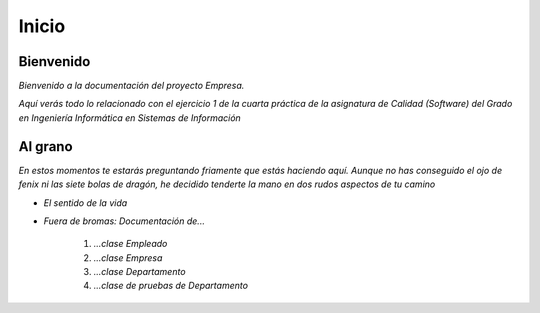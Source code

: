 
Inicio
=======================

=================
Bienvenido
=================

*Bienvenido a la documentación del proyecto Empresa.*

*Aquí verás todo lo relacionado con el ejercicio 1 de la cuarta práctica de la asignatura de Calidad (Software) del Grado en Ingeniería Informática en Sistemas de Información*

=================
Al grano
=================

*En estos momentos te estarás preguntando friamente que estás haciendo aquí. Aunque no has conseguido el ojo de fenix ni las siete bolas de dragón, he decidido tenderte la mano en dos rudos aspectos de tu camino*

* *El sentido de la vida*
* *Fuera de bromas: Documentación de...*

    #. *...clase Empleado*
    #. *...clase Empresa*
    #. *...clase Departamento*
    #. *...clase de pruebas de Departamento*
